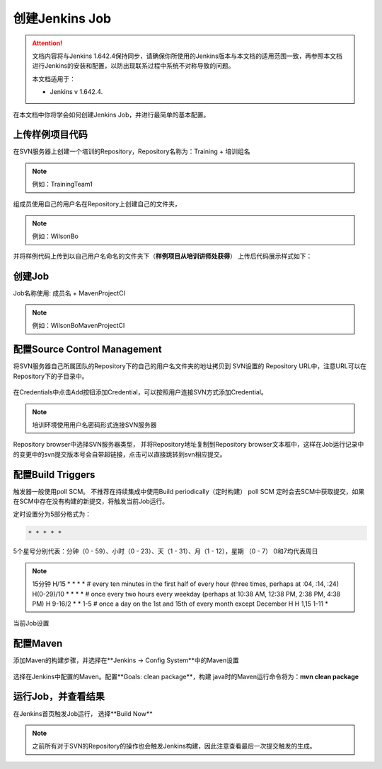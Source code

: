 创建Jenkins Job
-----------------

.. attention::
    
    文档内容将与Jenkins 1.642.4保持同步，请确保你所使用的Jenkins版本与本文档的适用范围一致，再参照本文档进行Jenkins的安装和配置，以防出现联系过程中系统不对称导致的问题。
    
    本文档适用于：
    
    * Jenkins v 1.642.4. 

在本文档中你将学会如何创建Jenkins Job，并进行最简单的基本配置。

上传样例项目代码
~~~~~~~~~~~~~~~~~~~~~~~~~~~~~~~~~~~~~~~~~~~~~~~~~~~~~~~~~~~~~~~~
在SVN服务器上创建一个培训的Repository，Repository名称为：Training + 培训组名

.. note::

    例如：TrainingTeam1

.. figure:: images/svn-create-repository.png

组成员使用自己的用户名在Repository上创建自己的文件夹，

.. note::

    例如：WilsonBo

并将样例代码上传到以自己用户名命名的文件夹下（**样例项目从培训讲师处获得**）
上传后代码展示样式如下：

.. figure:: images/svn-repository-view.png

创建Job
~~~~~~~~~~~~~~~~~~~~~~~~~~~~~~~~~~~
Job名称使用: 成员名 + MavenProjectCI

.. note::

    例如：WilsonBoMavenProjectCI

.. figure:: images/create-job.png

配置Source Control Management
~~~~~~~~~~~~~~~~~~~~~~~~~~~~~~~~~~~

将SVN服务器自己所属团队的Repository下的自己的用户名文件夹的地址拷贝到 SVN设置的 Repository URL中，注意URL可以在Repository下的子目录中。

.. figure:: images/job-config-svn.png

在Credentials中点击Add按钮添加Credential，可以按照用户连接SVN方式添加Credential。

.. note::

    培训环境使用用户名密码形式连接SVN服务器
    
.. figure:: images/job-svn-add-credential.png

Repository browser中选择SVN服务器类型， 并将Repository地址复制到Repository browser文本框中，这样在Job运行记录中的变更中的svn提交版本号会自带超链接，点击可以直接跳转到svn相应提交。

.. figure:: images/job-svn-browse.png

配置Build Triggers
~~~~~~~~~~~~~~~~~~~~~~

触发器一般使用poll SCM。 不推荐在持续集成中使用Build periodically（定时构建）
poll SCM 定时会去SCM中获取提交，如果在SCM中存在没有构建的新提交，将触发当前Job运行。

定时设置分为5部分格式为：

.. code-block:: text

    * * * * *

5个星号分别代表：分钟（0 - 59）、小时（0 - 23）、天（1 - 31）、月（1 - 12），星期 （0 - 7） 0和7均代表周日

.. note::

    15分钟
    H/15 * * * *
    # every ten minutes in the first half of every hour (three times, perhaps at :04, :14, :24)
    H(0-29)/10 * * * *
    # once every two hours every weekday (perhaps at 10:38 AM, 12:38 PM, 2:38 PM, 4:38 PM)
    H 9-16/2 * * 1-5
    # once a day on the 1st and 15th of every month except December
    H H 1,15 1-11 *

当前Job设置

.. figure:: images/job-poll-scm-scehdule.png

配置Maven
~~~~~~~~~~~~~~
添加Maven的构建步骤，并选择在**Jenkins -> Config System**中的Maven设置

.. figure:: images/job-maven.png

选择在Jenkins中配置的Maven。配置**Goals: clean package**，构建 java时的Maven运行命令将为：**mvn clean package**


.. figure:: images/job-maven-config.png

运行Job，并查看结果
~~~~~~~~~~~~~~~~~~~~~~~~~~~~
在Jenkins首页触发Job运行， 选择**Build Now**

.. figure:: images/trigger-build.png

.. note::

    之前所有对于SVN的Repository的操作也会触发Jenkins构建，因此注意查看最后一次提交触发的生成。
